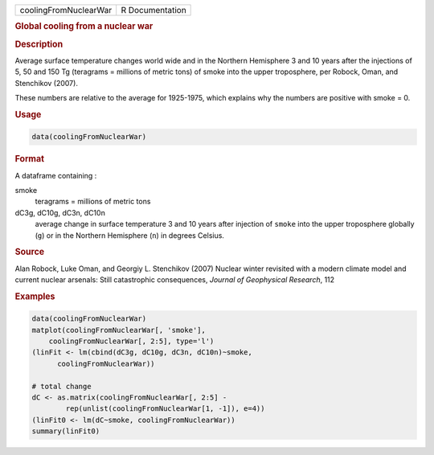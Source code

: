 .. container::

   ===================== ===============
   coolingFromNuclearWar R Documentation
   ===================== ===============

   .. rubric:: Global cooling from a nuclear war
      :name: coolingFromNuclearWar

   .. rubric:: Description
      :name: description

   Average surface temperature changes world wide and in the Northern
   Hemisphere 3 and 10 years after the injections of 5, 50 and 150 Tg
   (teragrams = millions of metric tons) of smoke into the upper
   troposphere, per Robock, Oman, and Stenchikov (2007).

   These numbers are relative to the average for 1925-1975, which
   explains why the numbers are positive with smoke = 0.

   .. rubric:: Usage
      :name: usage

   .. code:: R

      data(coolingFromNuclearWar)

   .. rubric:: Format
      :name: format

   A dataframe containing :

   smoke
      teragrams = millions of metric tons

   dC3g, dC10g, dC3n, dC10n
      average change in surface temperature 3 and 10 years after
      injection of ``smoke`` into the upper troposphere globally (``g``)
      or in the Northern Hemisphere (``n``) in degrees Celsius.

   .. rubric:: Source
      :name: source

   Alan Robock, Luke Oman, and Georgiy L. Stenchikov (2007) Nuclear
   winter revisited with a modern climate model and current nuclear
   arsenals: Still catastrophic consequences, *Journal of Geophysical
   Research*, 112

   .. rubric:: Examples
      :name: examples

   .. code:: R

      data(coolingFromNuclearWar)
      matplot(coolingFromNuclearWar[, 'smoke'], 
          coolingFromNuclearWar[, 2:5], type='l')
      (linFit <- lm(cbind(dC3g, dC10g, dC3n, dC10n)~smoke, 
            coolingFromNuclearWar))
            
      # total change 
      dC <- as.matrix(coolingFromNuclearWar[, 2:5] - 
              rep(unlist(coolingFromNuclearWar[1, -1]), e=4))
      (linFit0 <- lm(dC~smoke, coolingFromNuclearWar))
      summary(linFit0)
